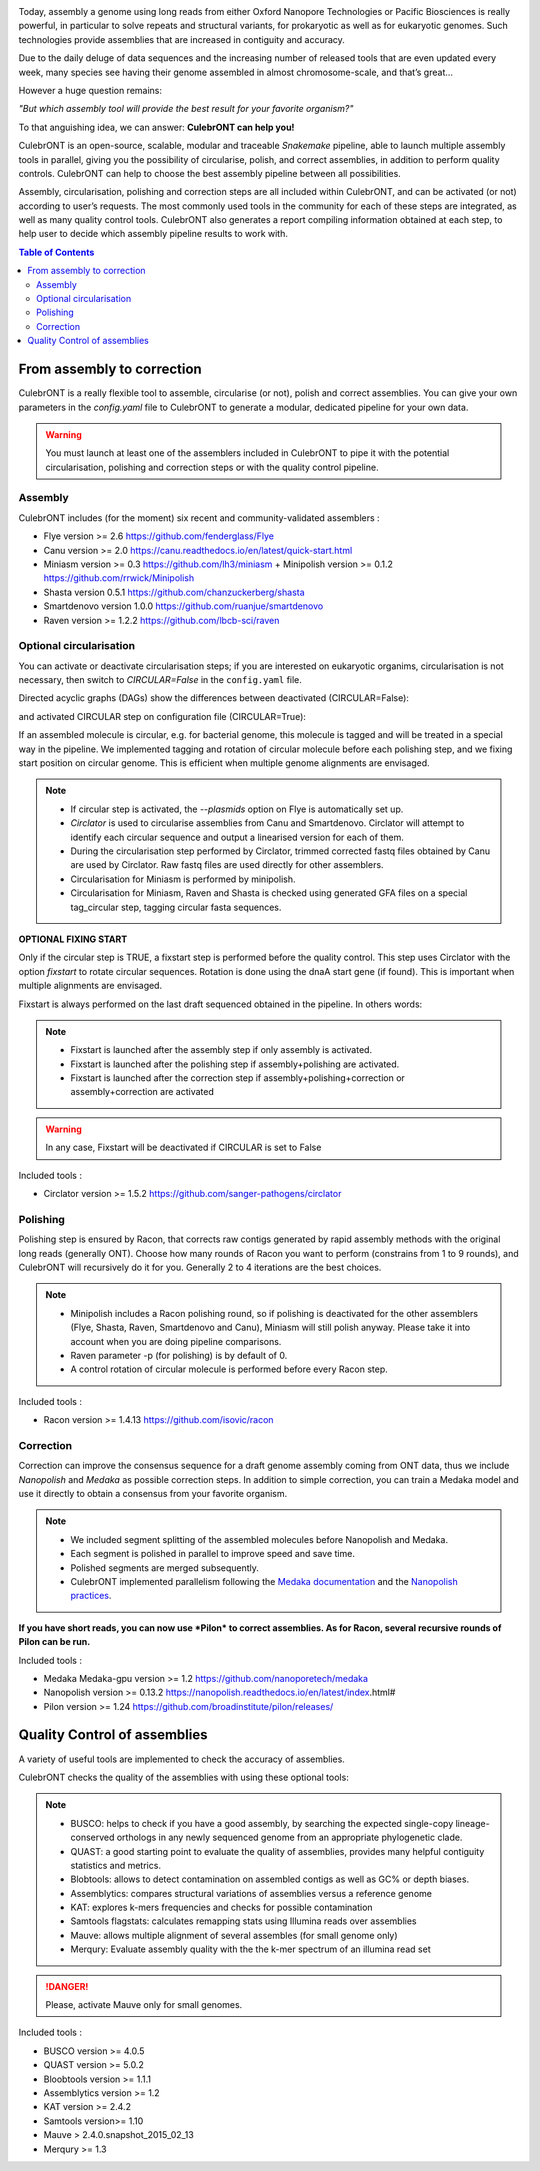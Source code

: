 .. image:: _images/culebront_logo.png
   :target: _images/culebront_logo.png
   :align: center
   :alt: Culebront Logo

Today, assembly a genome using long reads from either Oxford Nanopore Technologies or Pacific Biosciences is really powerful, in particular to solve repeats and structural variants, for prokaryotic as well as for eukaryotic genomes. Such technologies provide assemblies that are increased in contiguity and accuracy.

Due to the daily deluge of data sequences and the increasing number of released tools that are even updated every week, many species see having their genome assembled in almost chromosome-scale, and that’s great...

However a huge question remains:

*"But which assembly tool will provide the best result for your favorite organism?"*

To that anguishing idea, we can answer: **CulebrONT can help you!**

CulebrONT is an open-source, scalable, modular and traceable *Snakemake* pipeline, able to launch multiple assembly tools in parallel, giving you the possibility of circularise, polish, and correct assemblies, in addition to perform quality controls. CulebrONT can help to choose the best assembly pipeline between all possibilities.

Assembly, circularisation, polishing and correction steps are all included within CulebrONT, and can be activated (or not) according to user’s requests. The most commonly used tools in the community for each of these steps are integrated, as well as many quality control tools. CulebrONT also generates a report compiling information obtained at each step, to help user to decide which assembly pipeline results to work with.


.. contents:: Table of Contents
   :depth: 2
   :backlinks: entry


From assembly to correction
---------------------------

CulebrONT is a really flexible tool to assemble, circularise (or not), polish and correct assemblies. You can give your own parameters in the *config.yaml* file to CulebrONT to generate a modular, dedicated pipeline for your own data.
   
.. warning::
   You must launch at least one of the assemblers included in CulebrONT to pipe it with the potential circularisation, polishing and correction steps or with the quality control pipeline.


Assembly
........

CulebrONT includes (for the moment) six recent and community-validated assemblers :

* Flye version >= 2.6 https://github.com/fenderglass/Flye
* Canu version >= 2.0 https://canu.readthedocs.io/en/latest/quick-start.html
* Miniasm version >= 0.3 https://github.com/lh3/miniasm + Minipolish version >= 0.1.2 https://github.com/rrwick/Minipolish
* Shasta version 0.5.1 https://github.com/chanzuckerberg/shasta
* Smartdenovo version 1.0.0 https://github.com/ruanjue/smartdenovo
* Raven version >= 1.2.2 https://github.com/lbcb-sci/raven


Optional circularisation
........................

You can activate or deactivate circularisation steps; if you are interested on eukaryotic organims, circularisation is not necessary, then switch to *CIRCULAR=False* in the ``config.yaml``  file.

Directed acyclic graphs (DAGs) show the differences between deactivated (CIRCULAR=False):

.. image:: _images/schema_pipeline_global-NOCIRC.png
   :target: _images/schema_pipeline_global-NOCIRC.png
   :alt: CIRCULAR_FALSE

and activated CIRCULAR step on configuration file (CIRCULAR=True):

.. image:: _images/schema_pipeline_global-CIRC.png
   :target: _images/schema_pipeline_global-CIRC.png
   :alt: CIRCULAR_TRUE


If an assembled molecule is circular, e.g. for bacterial genome, this molecule is tagged and will be treated in a special way in the pipeline. We implemented tagging and rotation of circular molecule before each polishing step, and we fixing start position on circular genome. This is efficient when multiple genome alignments are envisaged.

.. note::
   * If circular step is activated, the *--plasmids* option on Flye is automatically set up.
   * *Circlator* is used to circularise assemblies from Canu and Smartdenovo. Circlator will attempt to identify each circular sequence and output a linearised version for each of them.
   * During the circularisation step performed by Circlator, trimmed corrected fastq files obtained by Canu are used by Circlator. Raw fastq files are used directly for other assemblers.
   * Circularisation for Miniasm is performed by minipolish.
   * Circularisation for Miniasm, Raven and Shasta is checked using generated GFA files on a special tag_circular step, tagging circular fasta sequences.


**OPTIONAL FIXING START**

Only if the circular step is TRUE, a fixstart step is performed before the quality control. This step uses Circlator with the option *fixstart* to rotate circular sequences. Rotation is done using the dnaA start gene (if found). This is important when multiple alignments are envisaged.

Fixstart is always performed on the last draft sequenced obtained in the pipeline. In others words:

.. note::
   * Fixstart is launched after the assembly step if only assembly is activated.
   * Fixstart is launched after the polishing step if assembly+polishing are activated.
   * Fixstart is launched after the correction step if assembly+polishing+correction or assembly+correction are activated

.. warning::
   In any case, Fixstart will be deactivated if CIRCULAR is set to False


Included tools :

* Circlator version >= 1.5.2 https://github.com/sanger-pathogens/circlator


Polishing
.........

Polishing step is ensured by Racon, that corrects raw contigs generated by rapid assembly methods with the original long reads (generally ONT). Choose how many rounds of Racon you want to perform (constrains from 1 to 9 rounds), and CulebrONT will recursively do it for you. Generally 2 to 4 iterations are the best choices.

.. note::
   * Minipolish includes a Racon polishing round, so if polishing is deactivated for the other assemblers (Flye, Shasta, Raven, Smartdenovo and Canu), Miniasm will still polish anyway. Please take it into account when you are doing pipeline comparisons.
   * Raven parameter -p (for polishing) is by default of 0.
   * A control rotation of circular molecule is performed before every Racon step.

Included tools :

* Racon version >= 1.4.13 https://github.com/isovic/racon


Correction
..........

Correction can improve the consensus sequence for a draft genome assembly coming from ONT data, thus we include *Nanopolish* and *Medaka* as possible correction steps. In addition to simple correction, you can train a Medaka model and use it directly to obtain a consensus from your favorite organism.

.. note::
   * We included segment splitting of the assembled molecules before Nanopolish and Medaka.
   * Each segment is polished in parallel to improve speed and save time.
   * Polished segments are merged subsequently.
   * CulebrONT implemented parallelism following the `Medaka documentation <https://nanoporetech.github.io/medaka/installation.html#improving-parallelism>`_ and the `Nanopolish practices <https://nanopolish.readthedocs.io/en/latest/quickstart_consensus.html#compute-a-new-consensus-sequence-for-a-draft-assembly>`_.

**If you have short reads, you can now use *Pilon* to correct assemblies. As for Racon, several recursive rounds of Pilon can be run.**

Included tools :

* Medaka Medaka-gpu version >= 1.2 https://github.com/nanoporetech/medaka
* Nanopolish version >= 0.13.2 https://nanopolish.readthedocs.io/en/latest/index.html#
* Pilon version >= 1.24 https://github.com/broadinstitute/pilon/releases/


Quality Control of assemblies
-----------------------------

A variety of useful tools are implemented to check the accuracy of assemblies.

.. image:: _images/schema_pipeline_global-QUALITY.png
   :target: _images/schema_pipeline_global-QUALITY.png
   :alt: QUALITY


CulebrONT checks the quality of the assemblies with using these optional tools:

.. note::
   * BUSCO: helps to check if you have a good assembly, by searching the expected single-copy lineage-conserved orthologs in any newly sequenced genome from an appropriate phylogenetic clade.
   * QUAST: a good starting point to evaluate the quality of assemblies, provides many helpful contiguity statistics and metrics.
   * Blobtools: allows to detect contamination on assembled contigs as well as GC% or depth biases.
   * Assemblytics: compares structural variations of assemblies versus a reference genome
   * KAT: explores k-mers frequencies and checks for possible contamination
   * Samtools flagstats: calculates remapping stats using Illumina reads over assemblies
   * Mauve: allows multiple alignment of several assembles (for small genome only)
   * Merqury: Evaluate assembly quality with the the k-mer spectrum of an illumina read set

.. danger::
   Please, activate Mauve only for small genomes.

Included tools :

* BUSCO version >= 4.0.5
* QUAST version >= 5.0.2
* Bloobtools version >= 1.1.1
* Assemblytics version >= 1.2
* KAT version >= 2.4.2
* Samtools version>= 1.10
* Mauve > 2.4.0.snapshot_2015_02_13
* Merqury >= 1.3
